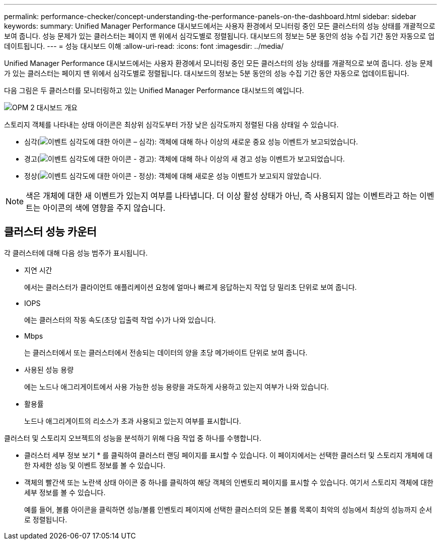 ---
permalink: performance-checker/concept-understanding-the-performance-panels-on-the-dashboard.html 
sidebar: sidebar 
keywords:  
summary: Unified Manager Performance 대시보드에서는 사용자 환경에서 모니터링 중인 모든 클러스터의 성능 상태를 개괄적으로 보여 줍니다. 성능 문제가 있는 클러스터는 페이지 맨 위에서 심각도별로 정렬됩니다. 대시보드의 정보는 5분 동안의 성능 수집 기간 동안 자동으로 업데이트됩니다. 
---
= 성능 대시보드 이해
:allow-uri-read: 
:icons: font
:imagesdir: ../media/


[role="lead"]
Unified Manager Performance 대시보드에서는 사용자 환경에서 모니터링 중인 모든 클러스터의 성능 상태를 개괄적으로 보여 줍니다. 성능 문제가 있는 클러스터는 페이지 맨 위에서 심각도별로 정렬됩니다. 대시보드의 정보는 5분 동안의 성능 수집 기간 동안 자동으로 업데이트됩니다.

다음 그림은 두 클러스터를 모니터링하고 있는 Unified Manager Performance 대시보드의 예입니다.

image::../media/opm-2-dashboard-overview.gif[OPM 2 대시보드 개요]

스토리지 객체를 나타내는 상태 아이콘은 최상위 심각도부터 가장 낮은 심각도까지 정렬된 다음 상태일 수 있습니다.

* 심각(image:../media/sev-critical-um60.png["이벤트 심각도에 대한 아이콘 – 심각"]): 객체에 대해 하나 이상의 새로운 중요 성능 이벤트가 보고되었습니다.
* 경고(image:../media/sev-warning-um60.png["이벤트 심각도에 대한 아이콘 - 경고"]): 객체에 대해 하나 이상의 새 경고 성능 이벤트가 보고되었습니다.
* 정상(image:../media/sev-normal-um60.png["이벤트 심각도에 대한 아이콘 - 정상"]): 객체에 대해 새로운 성능 이벤트가 보고되지 않았습니다.


[NOTE]
====
색은 개체에 대한 새 이벤트가 있는지 여부를 나타냅니다. 더 이상 활성 상태가 아닌, 즉 사용되지 않는 이벤트라고 하는 이벤트는 아이콘의 색에 영향을 주지 않습니다.

====


== 클러스터 성능 카운터

각 클러스터에 대해 다음 성능 범주가 표시됩니다.

* 지연 시간
+
에서는 클러스터가 클라이언트 애플리케이션 요청에 얼마나 빠르게 응답하는지 작업 당 밀리초 단위로 보여 줍니다.

* IOPS
+
에는 클러스터의 작동 속도(초당 입출력 작업 수)가 나와 있습니다.

* Mbps
+
는 클러스터에서 또는 클러스터에서 전송되는 데이터의 양을 초당 메가바이트 단위로 보여 줍니다.

* 사용된 성능 용량
+
에는 노드나 애그리게이트에서 사용 가능한 성능 용량을 과도하게 사용하고 있는지 여부가 나와 있습니다.

* 활용률
+
노드나 애그리게이트의 리소스가 초과 사용되고 있는지 여부를 표시합니다.



클러스터 및 스토리지 오브젝트의 성능을 분석하기 위해 다음 작업 중 하나를 수행합니다.

* 클러스터 세부 정보 보기 * 를 클릭하여 클러스터 랜딩 페이지를 표시할 수 있습니다. 이 페이지에서는 선택한 클러스터 및 스토리지 개체에 대한 자세한 성능 및 이벤트 정보를 볼 수 있습니다.
* 객체의 빨간색 또는 노란색 상태 아이콘 중 하나를 클릭하여 해당 객체의 인벤토리 페이지를 표시할 수 있습니다. 여기서 스토리지 객체에 대한 세부 정보를 볼 수 있습니다.
+
예를 들어, 볼륨 아이콘을 클릭하면 성능/볼륨 인벤토리 페이지에 선택한 클러스터의 모든 볼륨 목록이 최악의 성능에서 최상의 성능까지 순서로 정렬됩니다.


